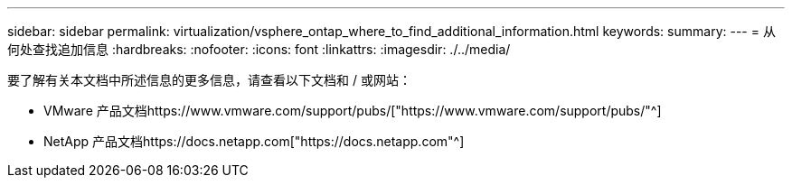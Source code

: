 ---
sidebar: sidebar 
permalink: virtualization/vsphere_ontap_where_to_find_additional_information.html 
keywords:  
summary:  
---
= 从何处查找追加信息
:hardbreaks:
:nofooter: 
:icons: font
:linkattrs: 
:imagesdir: ./../media/


要了解有关本文档中所述信息的更多信息，请查看以下文档和 / 或网站：

* VMware 产品文档https://www.vmware.com/support/pubs/["https://www.vmware.com/support/pubs/"^]
* NetApp 产品文档https://docs.netapp.com["https://docs.netapp.com"^]

